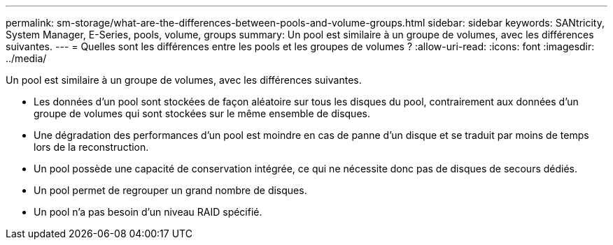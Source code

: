---
permalink: sm-storage/what-are-the-differences-between-pools-and-volume-groups.html 
sidebar: sidebar 
keywords: SANtricity, System Manager, E-Series, pools, volume, groups 
summary: Un pool est similaire à un groupe de volumes, avec les différences suivantes. 
---
= Quelles sont les différences entre les pools et les groupes de volumes ?
:allow-uri-read: 
:icons: font
:imagesdir: ../media/


[role="lead"]
Un pool est similaire à un groupe de volumes, avec les différences suivantes.

* Les données d'un pool sont stockées de façon aléatoire sur tous les disques du pool, contrairement aux données d'un groupe de volumes qui sont stockées sur le même ensemble de disques.
* Une dégradation des performances d'un pool est moindre en cas de panne d'un disque et se traduit par moins de temps lors de la reconstruction.
* Un pool possède une capacité de conservation intégrée, ce qui ne nécessite donc pas de disques de secours dédiés.
* Un pool permet de regrouper un grand nombre de disques.
* Un pool n'a pas besoin d'un niveau RAID spécifié.

